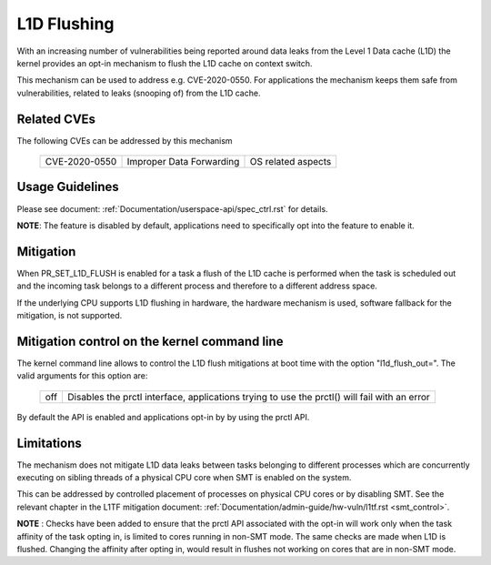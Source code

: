 L1D Flushing
============

With an increasing number of vulnerabilities being reported around data
leaks from the Level 1 Data cache (L1D) the kernel provides an opt-in
mechanism to flush the L1D cache on context switch.

This mechanism can be used to address e.g. CVE-2020-0550. For applications
the mechanism keeps them safe from vulnerabilities, related to leaks
(snooping of) from the L1D cache.


Related CVEs
------------
The following CVEs can be addressed by this
mechanism

    =============       ========================     ==================
    CVE-2020-0550       Improper Data Forwarding     OS related aspects
    =============       ========================     ==================

Usage Guidelines
----------------

Please see document: :ref:`Documentation/userspace-api/spec_ctrl.rst` for
details.

**NOTE**: The feature is disabled by default, applications need to
specifically opt into the feature to enable it.

Mitigation
----------

When PR_SET_L1D_FLUSH is enabled for a task a flush of the L1D cache is
performed when the task is scheduled out and the incoming task belongs to a
different process and therefore to a different address space.

If the underlying CPU supports L1D flushing in hardware, the hardware
mechanism is used, software fallback for the mitigation, is not supported.

Mitigation control on the kernel command line
---------------------------------------------

The kernel command line allows to control the L1D flush mitigations at boot
time with the option "l1d_flush_out=". The valid arguments for this option are:

  ============  =============================================================
  off		Disables the prctl interface, applications trying to use
                the prctl() will fail with an error
  ============  =============================================================

By default the API is enabled and applications opt-in by by using the prctl
API.

Limitations
-----------

The mechanism does not mitigate L1D data leaks between tasks belonging to
different processes which are concurrently executing on sibling threads of
a physical CPU core when SMT is enabled on the system.

This can be addressed by controlled placement of processes on physical CPU
cores or by disabling SMT. See the relevant chapter in the L1TF mitigation
document: :ref:`Documentation/admin-guide/hw-vuln/l1tf.rst <smt_control>`.

**NOTE** : Checks have been added to ensure that the prctl API associated
with the opt-in will work only when the task affinity of the task opting
in, is limited to cores running in non-SMT mode. The same checks are made
when L1D is flushed.  Changing the affinity after opting in, would result
in flushes not working on cores that are in non-SMT mode.
